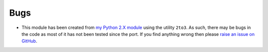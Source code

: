Bugs
----
* This module has been created from
  `my Python 2.X module <https://github.com/Guymer/PyGuymer>`_ using the utility
  ``2to3``. As such, there may be bugs in the code as most of it has not been
  tested since the port. If you find anything wrong then please
  `raise an issue on GitHub <https://github.com/Guymer/PyGuymer3/issues>`_.
